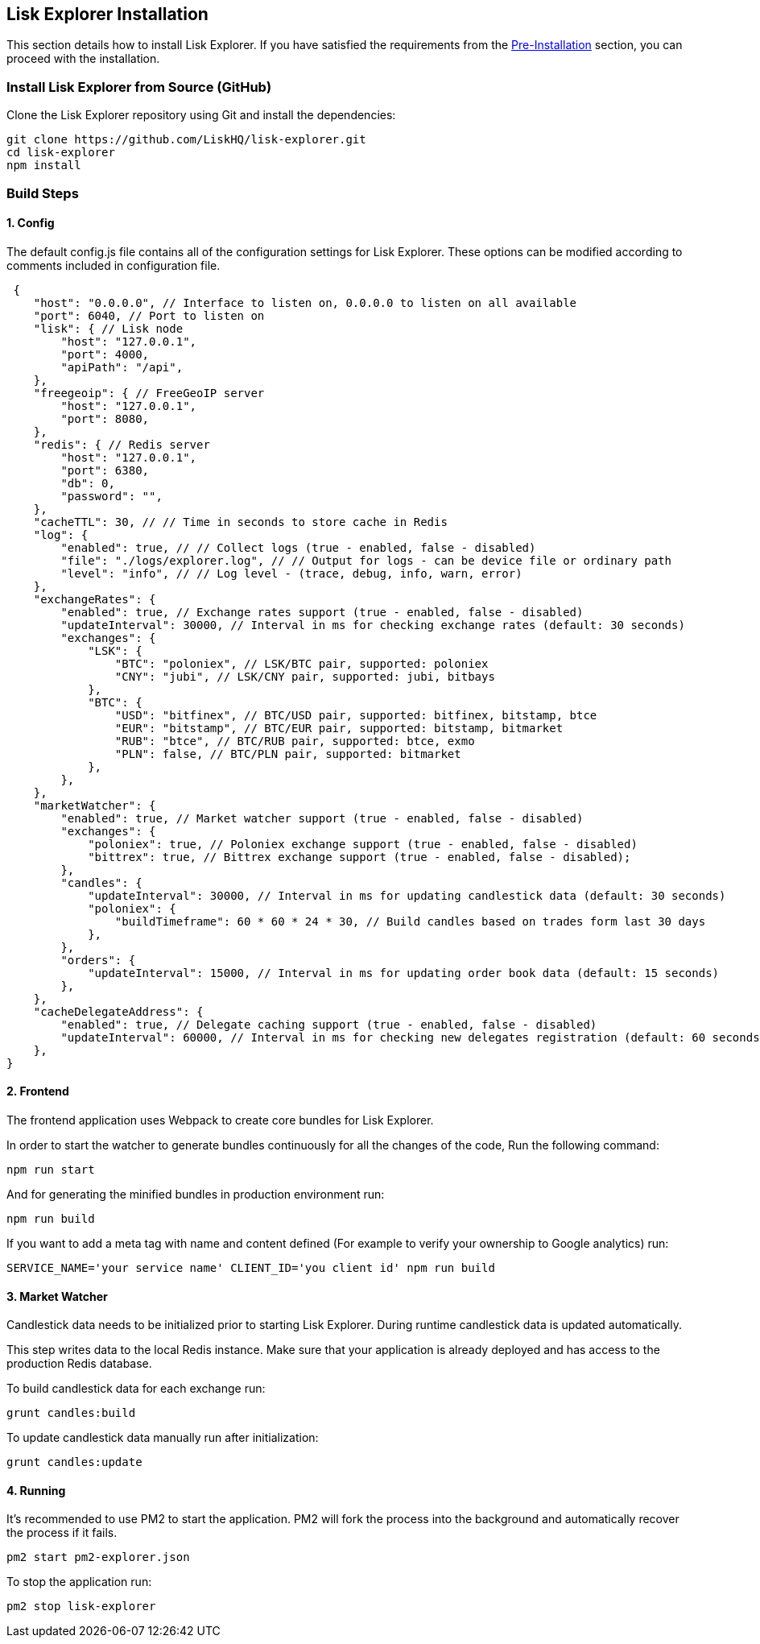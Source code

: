 [[lisk-explorer-installation]]
Lisk Explorer Installation
--------------------------

This section details how to install Lisk Explorer. If you have satisfied
the requirements from the
link:../pre-install/pre-install.md[Pre-Installation] section, you can
proceed with the installation.

[[install-lisk-explorer-from-source-github]]
Install Lisk Explorer from Source (GitHub)
~~~~~~~~~~~~~~~~~~~~~~~~~~~~~~~~~~~~~~~~~~

Clone the Lisk Explorer repository using Git and install the
dependencies:

[source,shell]
----
git clone https://github.com/LiskHQ/lisk-explorer.git
cd lisk-explorer
npm install
----

[[build-steps]]
Build Steps
~~~~~~~~~~~

[[config]]
1. Config
^^^^^^^^^

The default config.js file contains all of the configuration settings
for Lisk Explorer. These options can be modified according to comments
included in configuration file.

[source,json]
----
 {
    "host": "0.0.0.0", // Interface to listen on, 0.0.0.0 to listen on all available
    "port": 6040, // Port to listen on
    "lisk": { // Lisk node
        "host": "127.0.0.1",
        "port": 4000,
        "apiPath": "/api",
    },
    "freegeoip": { // FreeGeoIP server
        "host": "127.0.0.1",
        "port": 8080,
    },
    "redis": { // Redis server
        "host": "127.0.0.1",
        "port": 6380,
        "db": 0,
        "password": "",
    },
    "cacheTTL": 30, // // Time in seconds to store cache in Redis
    "log": {
        "enabled": true, // // Collect logs (true - enabled, false - disabled)
        "file": "./logs/explorer.log", // // Output for logs - can be device file or ordinary path
        "level": "info", // // Log level - (trace, debug, info, warn, error)
    },
    "exchangeRates": {
        "enabled": true, // Exchange rates support (true - enabled, false - disabled)
        "updateInterval": 30000, // Interval in ms for checking exchange rates (default: 30 seconds)
        "exchanges": {
            "LSK": {
                "BTC": "poloniex", // LSK/BTC pair, supported: poloniex
                "CNY": "jubi", // LSK/CNY pair, supported: jubi, bitbays
            },
            "BTC": {
                "USD": "bitfinex", // BTC/USD pair, supported: bitfinex, bitstamp, btce
                "EUR": "bitstamp", // BTC/EUR pair, supported: bitstamp, bitmarket
                "RUB": "btce", // BTC/RUB pair, supported: btce, exmo
                "PLN": false, // BTC/PLN pair, supported: bitmarket
            },
        },
    },
    "marketWatcher": {
        "enabled": true, // Market watcher support (true - enabled, false - disabled)
        "exchanges": {
            "poloniex": true, // Poloniex exchange support (true - enabled, false - disabled)
            "bittrex": true, // Bittrex exchange support (true - enabled, false - disabled);
        },
        "candles": {
            "updateInterval": 30000, // Interval in ms for updating candlestick data (default: 30 seconds)
            "poloniex": {
                "buildTimeframe": 60 * 60 * 24 * 30, // Build candles based on trades form last 30 days
            },
        },
        "orders": {
            "updateInterval": 15000, // Interval in ms for updating order book data (default: 15 seconds)
        },
    },
    "cacheDelegateAddress": {
        "enabled": true, // Delegate caching support (true - enabled, false - disabled)
        "updateInterval": 60000, // Interval in ms for checking new delegates registration (default: 60 seconds)
    },
}
----

[[frontend]]
2. Frontend
^^^^^^^^^^^

The frontend application uses Webpack to create core bundles for Lisk
Explorer.

In order to start the watcher to generate bundles continuously for all
the changes of the code, Run the following command:

[source,shell]
----
npm run start
----

And for generating the minified bundles in production environment run:

[source,shell]
----
npm run build
----

If you want to add a meta tag with name and content defined (For example
to verify your ownership to Google analytics) run:

[source,shell]
----
SERVICE_NAME='your service name' CLIENT_ID='you client id' npm run build
----

[[market-watcher]]
3. Market Watcher
^^^^^^^^^^^^^^^^^

Candlestick data needs to be initialized prior to starting Lisk
Explorer. During runtime candlestick data is updated automatically.

This step writes data to the local Redis instance. Make sure that your
application is already deployed and has access to the production Redis
database.

To build candlestick data for each exchange run:

[source,shell]
----
grunt candles:build
----

To update candlestick data manually run after initialization:

[source,shell]
----
grunt candles:update
----

[[running]]
4. Running
^^^^^^^^^^

It's recommended to use PM2 to start the application. PM2 will fork the
process into the background and automatically recover the process if it
fails.

[source,shell]
----
pm2 start pm2-explorer.json
----

To stop the application run:

[source,shell]
----
pm2 stop lisk-explorer
----

